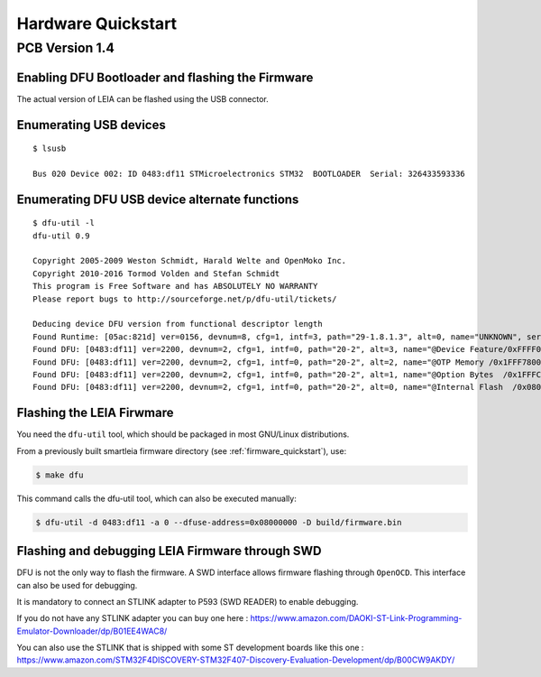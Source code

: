 .. _hardware_quickstart:

Hardware Quickstart
-------------------------

PCB Version 1.4
^^^^^^^^^^^^^^^

.. image:: imgs/leia_solo_specs.webp

Enabling DFU Bootloader and flashing the Firmware
=================================================

The actual version of LEIA can be flashed using the USB connector.

Enumerating USB devices
========================

:: 

     $ lsusb

     Bus 020 Device 002: ID 0483:df11 STMicroelectronics STM32  BOOTLOADER  Serial: 326433593336

Enumerating DFU USB device alternate functions
==============================================

::

     $ dfu-util -l                                                                                                                                      
     dfu-util 0.9

     Copyright 2005-2009 Weston Schmidt, Harald Welte and OpenMoko Inc.
     Copyright 2010-2016 Tormod Volden and Stefan Schmidt
     This program is Free Software and has ABSOLUTELY NO WARRANTY
     Please report bugs to http://sourceforge.net/p/dfu-util/tickets/

     Deducing device DFU version from functional descriptor length
     Found Runtime: [05ac:821d] ver=0156, devnum=8, cfg=1, intf=3, path="29-1.8.1.3", alt=0, name="UNKNOWN", serial="UNKNOWN"
     Found DFU: [0483:df11] ver=2200, devnum=2, cfg=1, intf=0, path="20-2", alt=3, name="@Device Feature/0xFFFF0000/01*004 e", serial="326433593336"
     Found DFU: [0483:df11] ver=2200, devnum=2, cfg=1, intf=0, path="20-2", alt=2, name="@OTP Memory /0x1FFF7800/01*512 e,01*016 e", serial="326433593336"
     Found DFU: [0483:df11] ver=2200, devnum=2, cfg=1, intf=0, path="20-2", alt=1, name="@Option Bytes  /0x1FFFC000/01*016 e/0x1FFEC000/01*016 e", serial="326433593336"
     Found DFU: [0483:df11] ver=2200, devnum=2, cfg=1, intf=0, path="20-2", alt=0, name="@Internal Flash  /0x08000000/04*016Kg,01*064Kg,07*128Kg,04*016Kg,01*064Kg,07*128Kg", serial="326433593336"

Flashing the LEIA Firwmare
==========================

You need the ``dfu-util`` tool, which should be packaged in most GNU/Linux distributions.

From a previously built smartleia firmware directory (see :ref:`firmware_quickstart`),  use:

.. code:: bash

   $ make dfu

This command calls the dfu-util tool, which can also be executed manually:


.. code:: bash

    $ dfu-util -d 0483:df11 -a 0 --dfuse-address=0x08000000 -D build/firmware.bin


Flashing and debugging LEIA Firmware through SWD
================================================

DFU is not the only way to flash the firmware. A SWD interface allows firmware flashing through ``OpenOCD``. This interface can also be used
for debugging.

It is mandatory to connect an STLINK adapter to P593 (SWD READER) to enable debugging.

If you do not have any STLINK adapter you can buy one here :
https://www.amazon.com/DAOKI-ST-Link-Programming-Emulator-Downloader/dp/B01EE4WAC8/

You can also use the STLINK that is shipped with some ST development boards like this one : 
https://www.amazon.com/STM32F4DISCOVERY-STM32F407-Discovery-Evaluation-Development/dp/B00CW9AKDY/


